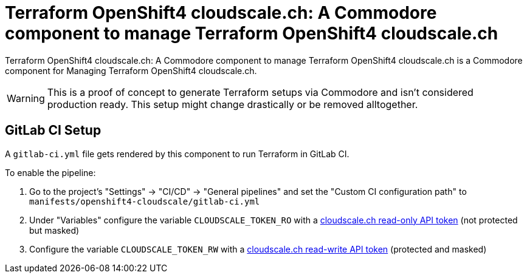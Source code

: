 = Terraform OpenShift4 cloudscale.ch: A Commodore component to manage Terraform OpenShift4 cloudscale.ch

{doctitle} is a Commodore component for Managing Terraform OpenShift4 cloudscale.ch.

[WARNING]
This is a proof of concept to generate Terraform setups via Commodore and isn't considered production ready.
This setup might change drastically or be removed alltogether.


== GitLab CI Setup

A `gitlab-ci.yml` file gets rendered by this component to run Terraform in GitLab CI.

To enable the pipeline:

. Go to the project's "Settings" -> "CI/CD" -> "General pipelines" and set the "Custom CI configuration path" to `manifests/openshift4-cloudscale/gitlab-ci.yml`
. Under "Variables" configure the variable `CLOUDSCALE_TOKEN_RO` with a https://control.cloudscale.ch/user/api-tokens/create[cloudscale.ch read-only API token] (not protected but masked)
. Configure the variable `CLOUDSCALE_TOKEN_RW` with a https://control.cloudscale.ch/user/api-tokens/create[cloudscale.ch read-write API token] (protected and masked)
